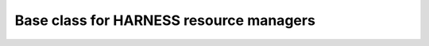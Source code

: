 Base class for HARNESS resource managers
========================================

.. image:: https://zenodo.org/badge/7696/harnesscloud/harness-resource-manager.svg
   :target: https://zenodo.org/badge/latestdoi/7696/harnesscloud/harness-resource-manager
